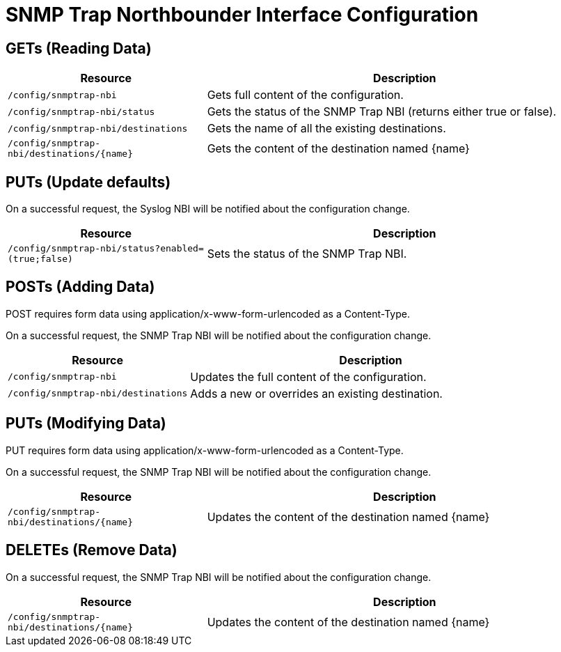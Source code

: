 
= SNMP Trap Northbounder Interface Configuration

== GETs (Reading Data)

[options="header", cols="5,10"]
|===
| Resource                                     | Description
| `/config/snmptrap-nbi`                       | Gets full content of the configuration.
| `/config/snmptrap-nbi/status`                | Gets the status of the SNMP Trap NBI (returns either true or false).
| `/config/snmptrap-nbi/destinations`          | Gets the name of all the existing destinations.
| `/config/snmptrap-nbi/destinations/\{name\}` | Gets the content of the destination named \{name\}
|===

== PUTs (Update defaults)

On a successful request, the Syslog NBI will be notified about the configuration change.

[options="header", cols="5,10"]
|===
| Resource        | Description
| `/config/snmptrap-nbi/status?enabled=(true;false)` | Sets the status of the SNMP Trap NBI.
|===

== POSTs (Adding Data)

POST requires form data using application/x-www-form-urlencoded as a Content-Type.

On a successful request, the SNMP Trap NBI will be notified about the configuration change.

[options="header", cols="5,10"]
|===
| Resource        | Description
| `/config/snmptrap-nbi` | Updates the full content of the configuration.
| `/config/snmptrap-nbi/destinations` | Adds a new or overrides an existing destination.
|===

== PUTs (Modifying Data)

PUT requires form data using application/x-www-form-urlencoded as a Content-Type.

On a successful request, the SNMP Trap NBI will be notified about the configuration change.

[options="header", cols="5,10"]
|===
| Resource                                     | Description
| `/config/snmptrap-nbi/destinations/\{name\}` | Updates the content of the destination named \{name\}
|===

== DELETEs (Remove Data)

On a successful request, the SNMP Trap NBI will be notified about the configuration change.

[options="header", cols="5,10"]
|===
| Resource                                     | Description
| `/config/snmptrap-nbi/destinations/\{name\}` | Updates the content of the destination named \{name\}
|===
